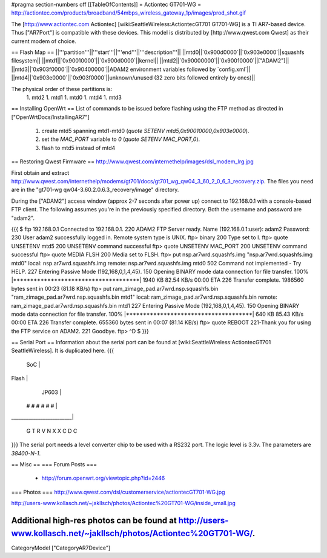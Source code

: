 #pragma section-numbers off
[[TableOfContents]]
= Actiontec GT701-WG =
http://actiontec.com/products/broadband/54mbps_wireless_gateway_1p/images/prod_shot.gif

The [http://www.actiontec.com Actiontec] [wiki:SeattleWireless:ActiontecGT701 GT701-WG]
is a TI AR7-based device. Thus ["AR7Port"] is compatible with these devices.
This model is distributed by [http://www.qwest.com Qwest] as their current modem
of choice.

== Flash Map ==
||'''partition'''||'''start'''||'''end'''||'''description'''||
||mtd0||`0x900d0000`||`0x903e0000`||squashfs filesystem||
||mtd1||`0x90010000`||`0x900d0000`||kernel||
||mtd2||`0x90000000`||`0x90010000`||["ADAM2"]||
||mtd3||`0x903f0000`||`0x90400000`||ADAM2 environment variables followed by `config.xml`||
||mtd4||`0x903e0000`||`0x903f0000`||unknown/unused (32 zero bits followed entirely by ones)||

The physical order of these partitions is:
 1. mtd2
 1. mtd1
 1. mtd0
 1. mtd4
 1. mtd3

== Installing OpenWrt ==
List of commands to be issued before flashing using the FTP method as directed in ["OpenWrtDocs/InstallingAR7"]
 1. create mtd5 spanning mtd1-mtd0 (`quote SETENV mtd5,0x90010000,0x903e0000`).
 2. set the `MAC_PORT` variable to `0` (`quote SETENV MAC_PORT,0`).
 3. flash to mtd5 instead of mtd4

== Restoring Qwest Firmware ==
http://www.qwest.com/internethelp/images/dsl_modem_lrg.jpg

First obtain and extract
http://www.qwest.com/internethelp/modems/gt701/docs/gt701_wg_qw04_3_60_2_0_6_3_recovery.zip.
The files you need are in the "gt701-wg qw04-3.60.2.0.6.3_recovery/image" directory.

During the ["ADAM2"] access window (approx 2-7 seconds after power up) connect to 192.168.0.1 with a console-based FTP client.
The following assumes you're in the previously specified directory. Both the username
and password are "adam2".

{{{
$ ftp 192.168.0.1
Connected to 192.168.0.1.
220 ADAM2 FTP Server ready.
Name (192.168.0.1:user): adam2
Password:
230 User adam2 successfully logged in.
Remote system type is UNIX.
ftp> binary
200 Type set to I.
ftp> quote UNSETENV mtd5
200 UNSETENV command successful
ftp> quote UNSETENV MAC_PORT
200 UNSETENV command successful
ftp> quote MEDIA FLSH
200 Media set to FLSH.
ftp> put nsp.ar7wrd.squashfs.img "nsp.ar7wrd.squashfs.img mtd0"
local: nsp.ar7wrd.squashfs.img remote: nsp.ar7wrd.squashfs.img mtd0
502 Command not implemented - Try HELP.
227 Entering Passive Mode (192,168,0,1,4,45).
150 Opening BINARY mode data connection for file transfer.
100% |*************************************|  1940 KB   82.54 KB/s    00:00 ETA
226 Transfer complete.
1986560 bytes sent in 00:23 (81.18 KB/s)
ftp> put ram_zimage_pad.ar7wrd.nsp.squashfs.bin "ram_zimage_pad.ar7wrd.nsp.squashfs.bin mtd1"
local: ram_zimage_pad.ar7wrd.nsp.squashfs.bin remote: ram_zimage_pad.ar7wrd.nsp.squashfs.bin mtd1
227 Entering Passive Mode (192,168,0,1,4,45).
150 Opening BINARY mode data connection for file transfer.
100% |*************************************|   640 KB   85.43 KB/s    00:00 ETA
226 Transfer complete.
655360 bytes sent in 00:07 (81.14 KB/s)
ftp> quote REBOOT
221-Thank you for using the FTP service on ADAM2.
221 Goodbye.
ftp> ^D
$ 
}}}

== Serial Port ==
Information about the serial port can be found at
[wiki:SeattleWireless:ActiontecGT701 SeattleWireless].
It is duplicated here.
{{{
      SoC                |
Flash                    |
             JP603       |
       # # # # # #       |
_________________________|

       G T R   V
       N X X   C
       D       C
}}}
The serial port needs a level converter chip to be used with a RS232 port.
The logic level is 3.3v. The parameters are `38400-N-1`.

== Misc ==
=== Forum Posts ===
 * http://forum.openwrt.org/viewtopic.php?id=2446
=== Photos ===
http://www.qwest.com/dsl/customerservice/actiontecGT701-WG.jpg



http://users-www.kollasch.net/~jakllsch/photos/Actiontec%20GT701-WG/inside_small.jpg

Additional high-res photos can be found at http://users-www.kollasch.net/~jakllsch/photos/Actiontec%20GT701-WG/.
----
CategoryModel ["CategoryAR7Device"]
